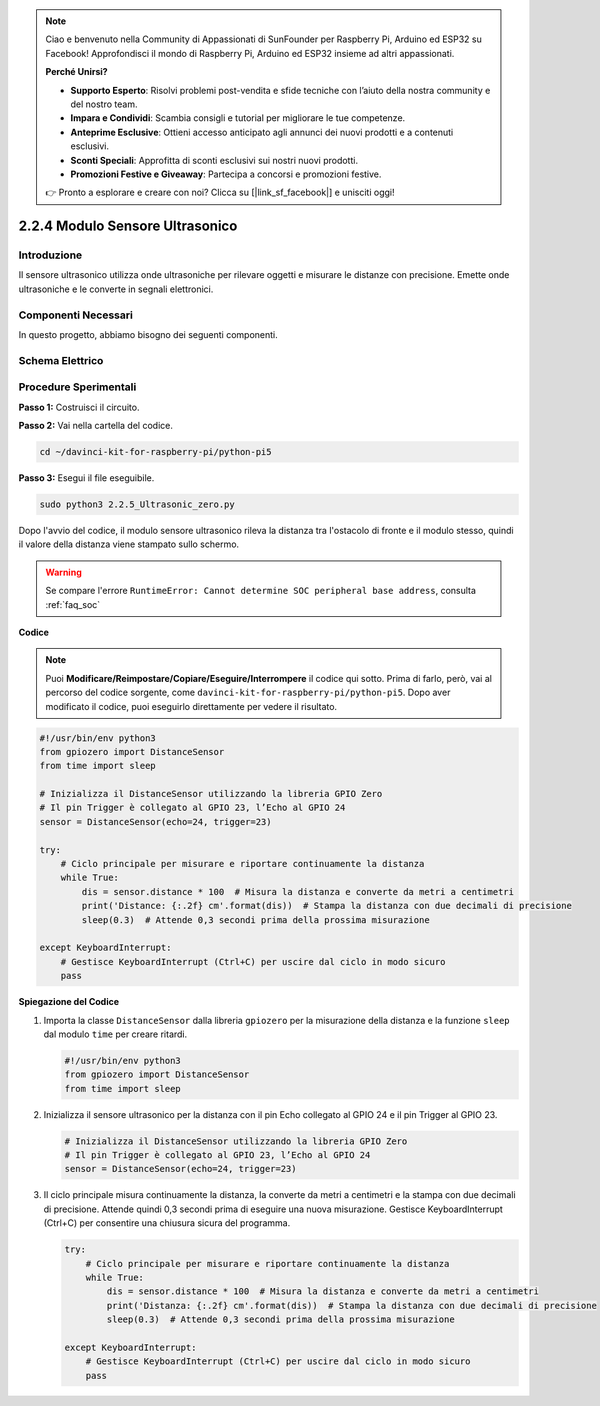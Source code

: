 .. note::

    Ciao e benvenuto nella Community di Appassionati di SunFounder per Raspberry Pi, Arduino ed ESP32 su Facebook! Approfondisci il mondo di Raspberry Pi, Arduino ed ESP32 insieme ad altri appassionati.

    **Perché Unirsi?**

    - **Supporto Esperto**: Risolvi problemi post-vendita e sfide tecniche con l’aiuto della nostra community e del nostro team.
    - **Impara e Condividi**: Scambia consigli e tutorial per migliorare le tue competenze.
    - **Anteprime Esclusive**: Ottieni accesso anticipato agli annunci dei nuovi prodotti e a contenuti esclusivi.
    - **Sconti Speciali**: Approfitta di sconti esclusivi sui nostri nuovi prodotti.
    - **Promozioni Festive e Giveaway**: Partecipa a concorsi e promozioni festive.

    👉 Pronto a esplorare e creare con noi? Clicca su [|link_sf_facebook|] e unisciti oggi!

.. _py_pi5_ultrasonic:

2.2.4 Modulo Sensore Ultrasonico
===================================

Introduzione
--------------

Il sensore ultrasonico utilizza onde ultrasoniche per rilevare oggetti e 
misurare le distanze con precisione. Emette onde ultrasoniche e le converte 
in segnali elettronici.

Componenti Necessari
------------------------------

In questo progetto, abbiamo bisogno dei seguenti componenti.

.. image:: ../python_pi5/img/2.2.5_ultrasonic_list.png

.. raw:: html

   <br/>


Schema Elettrico
--------------------

.. image:: ../python_pi5/img/2.2.5_ultrasonic_schematic.png


Procedure Sperimentali
--------------------------

**Passo 1:** Costruisci il circuito.

.. image:: ../python_pi5/img/2.2.5_ultrasonic_circuit.png

**Passo 2:** Vai nella cartella del codice.

.. raw:: html

   <run></run>

.. code-block::

    cd ~/davinci-kit-for-raspberry-pi/python-pi5

**Passo 3:** Esegui il file eseguibile.

.. raw:: html

   <run></run>

.. code-block::

    sudo python3 2.2.5_Ultrasonic_zero.py

Dopo l'avvio del codice, il modulo sensore ultrasonico rileva la distanza 
tra l'ostacolo di fronte e il modulo stesso, quindi il valore della distanza 
viene stampato sullo schermo.

.. warning::

    Se compare l'errore ``RuntimeError: Cannot determine SOC peripheral base address``, consulta :ref:`faq_soc`

**Codice**

.. note::

    Puoi **Modificare/Reimpostare/Copiare/Eseguire/Interrompere** il codice qui sotto. Prima di farlo, però, vai al percorso del codice sorgente, come ``davinci-kit-for-raspberry-pi/python-pi5``. Dopo aver modificato il codice, puoi eseguirlo direttamente per vedere il risultato.


.. raw:: html

    <run></run>

.. code-block:: python

   #!/usr/bin/env python3
   from gpiozero import DistanceSensor
   from time import sleep

   # Inizializza il DistanceSensor utilizzando la libreria GPIO Zero
   # Il pin Trigger è collegato al GPIO 23, l’Echo al GPIO 24
   sensor = DistanceSensor(echo=24, trigger=23)

   try:
       # Ciclo principale per misurare e riportare continuamente la distanza
       while True:
           dis = sensor.distance * 100  # Misura la distanza e converte da metri a centimetri
           print('Distance: {:.2f} cm'.format(dis))  # Stampa la distanza con due decimali di precisione
           sleep(0.3)  # Attende 0,3 secondi prima della prossima misurazione

   except KeyboardInterrupt:
       # Gestisce KeyboardInterrupt (Ctrl+C) per uscire dal ciclo in modo sicuro
       pass


**Spiegazione del Codice**

#. Importa la classe ``DistanceSensor`` dalla libreria ``gpiozero`` per la misurazione della distanza e la funzione ``sleep`` dal modulo ``time`` per creare ritardi.

   .. code-block:: python

       #!/usr/bin/env python3
       from gpiozero import DistanceSensor
       from time import sleep

#. Inizializza il sensore ultrasonico per la distanza con il pin Echo collegato al GPIO 24 e il pin Trigger al GPIO 23.

   .. code-block:: python

       # Inizializza il DistanceSensor utilizzando la libreria GPIO Zero
       # Il pin Trigger è collegato al GPIO 23, l’Echo al GPIO 24
       sensor = DistanceSensor(echo=24, trigger=23)

#. Il ciclo principale misura continuamente la distanza, la converte da metri a centimetri e la stampa con due decimali di precisione. Attende quindi 0,3 secondi prima di eseguire una nuova misurazione. Gestisce KeyboardInterrupt (Ctrl+C) per consentire una chiusura sicura del programma.

   .. code-block:: python

       try:
           # Ciclo principale per misurare e riportare continuamente la distanza
           while True:
               dis = sensor.distance * 100  # Misura la distanza e converte da metri a centimetri
               print('Distanza: {:.2f} cm'.format(dis))  # Stampa la distanza con due decimali di precisione
               sleep(0.3)  # Attende 0,3 secondi prima della prossima misurazione

       except KeyboardInterrupt:
           # Gestisce KeyboardInterrupt (Ctrl+C) per uscire dal ciclo in modo sicuro
           pass
